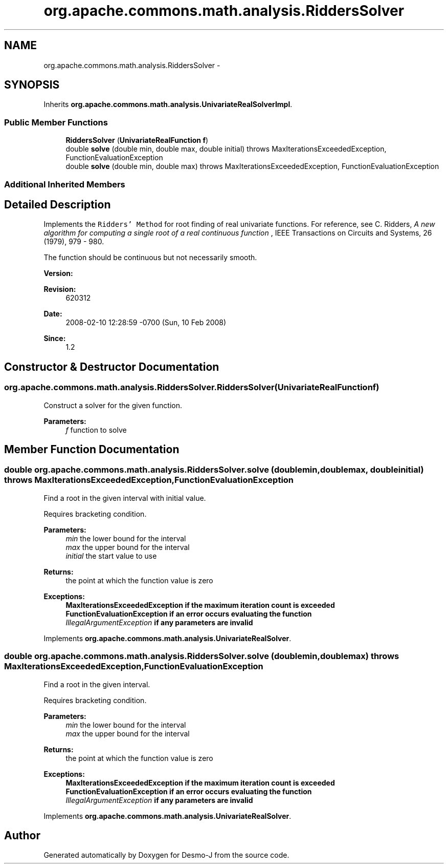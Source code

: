 .TH "org.apache.commons.math.analysis.RiddersSolver" 3 "Wed Dec 4 2013" "Version 1.0" "Desmo-J" \" -*- nroff -*-
.ad l
.nh
.SH NAME
org.apache.commons.math.analysis.RiddersSolver \- 
.SH SYNOPSIS
.br
.PP
.PP
Inherits \fBorg\&.apache\&.commons\&.math\&.analysis\&.UnivariateRealSolverImpl\fP\&.
.SS "Public Member Functions"

.in +1c
.ti -1c
.RI "\fBRiddersSolver\fP (\fBUnivariateRealFunction\fP \fBf\fP)"
.br
.ti -1c
.RI "double \fBsolve\fP (double min, double max, double initial)  throws MaxIterationsExceededException, FunctionEvaluationException "
.br
.ti -1c
.RI "double \fBsolve\fP (double min, double max)  throws MaxIterationsExceededException,          FunctionEvaluationException "
.br
.in -1c
.SS "Additional Inherited Members"
.SH "Detailed Description"
.PP 
Implements the \fCRidders' Method\fP for root finding of real univariate functions\&. For reference, see C\&. Ridders, \fIA new algorithm for computing a single root of a real continuous function \fP, IEEE Transactions on Circuits and Systems, 26 (1979), 979 - 980\&. 
.PP
The function should be continuous but not necessarily smooth\&.
.PP
\fBVersion:\fP
.RS 4
.RE
.PP
\fBRevision:\fP
.RS 4
620312 
.RE
.PP
\fBDate:\fP
.RS 4
2008-02-10 12:28:59 -0700 (Sun, 10 Feb 2008) 
.RE
.PP
\fBSince:\fP
.RS 4
1\&.2 
.RE
.PP

.SH "Constructor & Destructor Documentation"
.PP 
.SS "org\&.apache\&.commons\&.math\&.analysis\&.RiddersSolver\&.RiddersSolver (\fBUnivariateRealFunction\fPf)"
Construct a solver for the given function\&.
.PP
\fBParameters:\fP
.RS 4
\fIf\fP function to solve 
.RE
.PP

.SH "Member Function Documentation"
.PP 
.SS "double org\&.apache\&.commons\&.math\&.analysis\&.RiddersSolver\&.solve (doublemin, doublemax, doubleinitial) throws \fBMaxIterationsExceededException\fP, \fBFunctionEvaluationException\fP"
Find a root in the given interval with initial value\&. 
.PP
Requires bracketing condition\&.
.PP
\fBParameters:\fP
.RS 4
\fImin\fP the lower bound for the interval 
.br
\fImax\fP the upper bound for the interval 
.br
\fIinitial\fP the start value to use 
.RE
.PP
\fBReturns:\fP
.RS 4
the point at which the function value is zero 
.RE
.PP
\fBExceptions:\fP
.RS 4
\fI\fBMaxIterationsExceededException\fP\fP if the maximum iteration count is exceeded 
.br
\fI\fBFunctionEvaluationException\fP\fP if an error occurs evaluating the function 
.br
\fIIllegalArgumentException\fP if any parameters are invalid 
.RE
.PP

.PP
Implements \fBorg\&.apache\&.commons\&.math\&.analysis\&.UnivariateRealSolver\fP\&.
.SS "double org\&.apache\&.commons\&.math\&.analysis\&.RiddersSolver\&.solve (doublemin, doublemax) throws \fBMaxIterationsExceededException\fP,          \fBFunctionEvaluationException\fP"
Find a root in the given interval\&. 
.PP
Requires bracketing condition\&.
.PP
\fBParameters:\fP
.RS 4
\fImin\fP the lower bound for the interval 
.br
\fImax\fP the upper bound for the interval 
.RE
.PP
\fBReturns:\fP
.RS 4
the point at which the function value is zero 
.RE
.PP
\fBExceptions:\fP
.RS 4
\fI\fBMaxIterationsExceededException\fP\fP if the maximum iteration count is exceeded 
.br
\fI\fBFunctionEvaluationException\fP\fP if an error occurs evaluating the function 
.br
\fIIllegalArgumentException\fP if any parameters are invalid 
.RE
.PP

.PP
Implements \fBorg\&.apache\&.commons\&.math\&.analysis\&.UnivariateRealSolver\fP\&.

.SH "Author"
.PP 
Generated automatically by Doxygen for Desmo-J from the source code\&.
